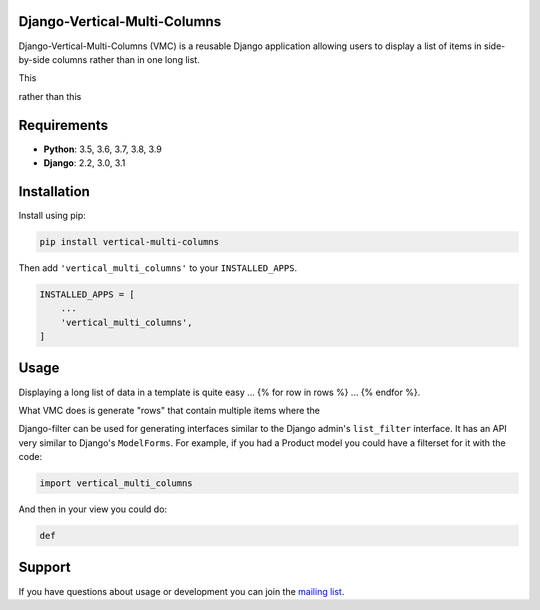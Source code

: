 Django-Vertical-Multi-Columns
-----------------------------

Django-Vertical-Multi-Columns (VMC) is a reusable Django application allowing users
to display a list of items in side-by-side columns rather than in one long list.

This

.. image:: multiplecolumns.gif
  :width: 704
  :alt: Multiple columns


rather than this

.. image:: singlecolumn.gif
  :width: 161
  :alt: Single column

Requirements
------------

* **Python**: 3.5, 3.6, 3.7, 3.8, 3.9
* **Django**: 2.2, 3.0, 3.1


Installation
------------

Install using pip:

.. code-block:: sh

    pip install vertical-multi-columns

Then add ``'vertical_multi_columns'`` to your ``INSTALLED_APPS``.

.. code-block:: python

    INSTALLED_APPS = [
        ...
        'vertical_multi_columns',
    ]


Usage
-----

Displaying a long list of data in a template is quite easy ... {% for row in rows %} ... {% endfor %}.

What VMC does is generate "rows" that contain multiple items where the

Django-filter can be used for generating interfaces similar to the Django
admin's ``list_filter`` interface.  It has an API very similar to Django's
``ModelForms``.  For example, if you had a Product model you could have a
filterset for it with the code:

.. code-block:: python

    import vertical_multi_columns


And then in your view you could do:

.. code-block:: python

    def




Support
-------

If you have questions about usage or development you can join the
`mailing list`_.

.. _`read the docs`: https://django-filter.readthedocs.io/en/master/
.. _`mailing list`: http://groups.google.com/group/django-filter






